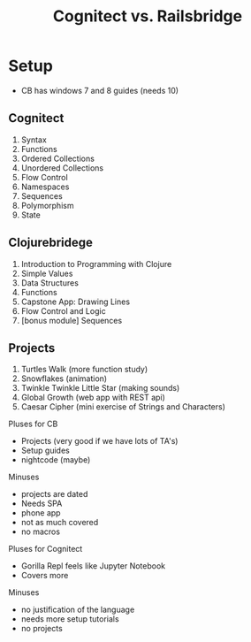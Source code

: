 #+Title: Cognitect vs. Railsbridge

* Setup
- CB has windows 7 and 8 guides (needs 10)
** Cognitect
1. Syntax
2. Functions
3. Ordered Collections
4. Unordered Collections
5. Flow Control
6. Namespaces
7. Sequences
8. Polymorphism
9. State

** Clojurebridege
1. Introduction to Programming with Clojure
2. Simple Values
3. Data Structures
4. Functions
5. Capstone App: Drawing Lines
6. Flow Control and Logic
7. [bonus module] Sequences
** Projects
1. Turtles Walk (more function study)
2. Snowflakes (animation)
3. Twinkle Twinkle Little Star (making sounds)
4. Global Growth (web app with REST api)
5. Caesar Cipher (mini exercise of Strings and Characters)

Pluses for CB
- Projects (very good if we have lots of TA's)
- Setup guides
- nightcode (maybe)
Minuses
- projects are dated
- Needs SPA
- phone app
- not as much covered
- no macros

Pluses for Cognitect
- Gorilla Repl feels like Jupyter Notebook
- Covers more

Minuses 
- no justification of the language
- needs more setup tutorials
- no projects
